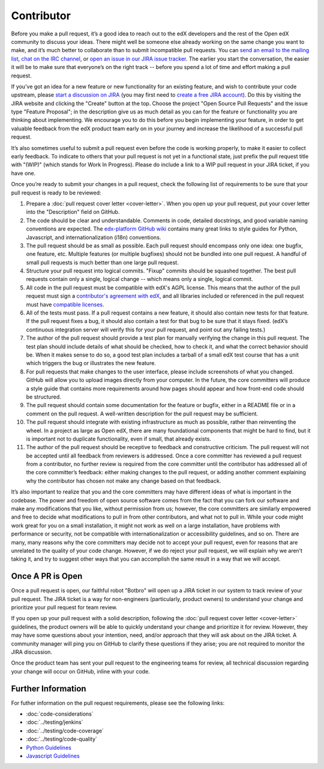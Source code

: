 ***********
Contributor
***********

Before you make a pull request, it’s a good idea to reach out to the edX
developers and the rest of the Open edX community to discuss your ideas. There
might well be someone else already working on the same change you want to make,
and it’s much better to collaborate than to submit incompatible pull requests.
You can `send an email to the mailing list`_, `chat on the IRC channel`_, or
`open an issue in our JIRA issue tracker`_. The earlier you start the
conversation, the easier it will be to make sure that everyone’s on the right
track -- before you spend a lot of time and effort making a pull request.

.. _send an email to the mailing list: https://groups.google.com/forum/#!forum/edx-code
.. _chat on the IRC channel: http://webchat.freenode.net?channels=edx-code
.. _open an issue in our JIRA issue tracker: https://openedx.atlassian.net

If you've got an idea for a new feature or new functionality for an existing feature,
and wish to contribute your code upstream, please `start a discussion on JIRA`_
(you may first need to `create a free JIRA account`_).
Do this by visiting the JIRA website and clicking the "Create" button at the top.
Choose the project "Open Source Pull Requests" and the issue type "Feature Proposal";
in the description give us as much detail as you can for the feature or functionality
you are thinking about implementing. We encourage you to do this before
you begin implementing your feature, in order to get valuable feedback from the edX
product team early on in your journey and increase the likelihood of a successful
pull request.

.. _start a discussion on JIRA: https://openedx.atlassian.net/secure/Dashboard.jspa
.. _create a free JIRA account: https://openedx.atlassian.net/admin/users/sign-up

It’s also sometimes useful to submit a pull request even before the code is
working properly, to make it easier to collect early feedback. To indicate to
others that your pull request is not yet in a functional state, just prefix the
pull request title with "(WIP)" (which stands for Work In Progress). Please do
include a link to a WIP pull request in your JIRA ticket, if you have one.

Once you’re ready to submit your changes in a pull request, check the following
list of requirements to be sure that your pull request is ready to be reviewed:

#. Prepare a :doc:`pull request cover letter <cover-letter>`. When you open
   up your pull request, put your cover letter into the "Description" field on GitHub.

#. The code should be clear and understandable.
   Comments in code, detailed docstrings, and good variable naming conventions
   are expected. The `edx-platform GitHub wiki`_ contains many great links to
   style guides for Python, Javascript, and internationalization (i18n) conventions.

#. The pull request should be as small as possible.
   Each pull request should encompass only one idea: one bugfix, one feature,
   etc. Multiple features (or multiple bugfixes) should not be bundled into
   one pull request. A handful of small pull requests is much better than
   one large pull request.

#. Structure your pull request into logical commits.
   "Fixup" commits should be squashed together. The best pull requests contain
   only a single, logical change -- which means only a single, logical commit.

#. All code in the pull request must be compatible with edX's AGPL license.
   This means that the author of the pull request must sign a `contributor's
   agreement with edX`_, and all libraries included or referenced in
   the pull request must have `compatible licenses`_.

#. All of the tests must pass.
   If a pull request contains a new feature, it should also contain
   new tests for that feature. If the pull request fixes a bug, it should
   also contain a test for that bug to be sure that it stays fixed.
   (edX’s continuous integration server will verify this for your pull request,
   and point out any failing tests.)

#. The author of the pull request should provide a test plan for manually verifying
   the change in this pull request. The test plan should include details
   of what should be checked, how to check it, and what the correct behavior
   should be. When it makes sense to do so, a good test plan includes a tarball
   of a small edX test course that has a unit which triggers the bug or illustrates
   the new feature.

#. For pull requests that make changes to the user interface,
   please include screenshots of what you changed. GitHub will allow
   you to upload images directly from your computer.
   In the future, the core committers will produce a style guide that
   contains more requirements around how pages should appear and how
   front-end code should be structured.

#. The pull request should contain some documentation for the feature or bugfix,
   either in a README file or in a comment on the pull request.
   A well-written description for the pull request may be sufficient.

#. The pull request should integrate with existing infrastructure as much
   as possible, rather than reinventing the wheel.  In a project as large as
   Open edX, there are many foundational components that might be hard to find,
   but it is important not to duplicate functionality, even if small,
   that already exists.

#. The author of the pull request should be receptive to feedback and
   constructive criticism.
   The pull request will not be accepted until all feedback from reviewers
   is addressed. Once a core committer has reviewed a pull request from a
   contributor, no further review is required from the core committer until
   the contributor has addressed all of the core committer’s feedback:
   either making changes to the pull request, or adding another comment
   explaining why the contributor has chosen not make any change
   based on that feedback.

It’s also important to realize that you and the core committers may have
different ideas of what is important in the codebase. The power and freedom of
open source software comes from the fact that you can fork our software and make
any modifications that you like, without permission from us; however, the core
committers are similarly empowered and free to decide what modifications to pull
in from other contributors, and what not to pull in. While your code might work
great for you on a small installation, it might not work as well on a large
installation, have problems with performance or security, not be compatible with
internationalization or accessibility guidelines, and so on. There are many,
many reasons why the core committers may decide not to accept your pull request,
even for reasons that are unrelated to the quality of your code change. However,
if we do reject your pull request, we will explain why we aren’t taking it, and
try to suggest other ways that you can accomplish the same result in a way that
we will accept.

Once A PR is Open
-----------------

Once a pull request is open, our faithful robot "Botbro" will open up a JIRA ticket
in our system to track review of your pull request. The JIRA ticket is a way for
non-engineers (particularly, product owners) to understand your change and prioritize
your pull request for team review.

If you open up your pull request with a solid description, following the
:doc:`pull request cover letter <cover-letter>` guidelines, the product owners will be able
to quickly understand your change and prioritize it for review. However, they may have
some questions about your intention, need, and/or approach that they will ask about
on the JIRA ticket. A community manager will ping you on GitHub to clarify these questions if
they arise; you are not required to monitor the JIRA discussion.

Once the product team has sent your pull request to the engineering teams for review, all
technical discussion regarding your change will occur on GitHub, inline with your code.

Further Information
-------------------
For futher information on the pull request requirements, please see the following
links:

* :doc:`code-considerations`
* :doc:`../testing/jenkins`
* :doc:`../testing/code-coverage`
* :doc:`../testing/code-quality`
* `Python Guidelines <https://github.com/edx/edx-platform/wiki/Python-Guidelines>`_
* `Javascript Guidelines <https://github.com/edx/edx-platform/wiki/Javascript-Guidelines>`_

.. _edx-platform GitHub wiki: https://github.com/edx/edx-platform/wiki#development
.. _contributor's agreement with edX: http://open.edx.org/sites/default/files/wysiwyg/individual-contributor-agreement.pdf
.. _compatible licenses: https://github.com/edx/edx-platform/wiki/Licensing
